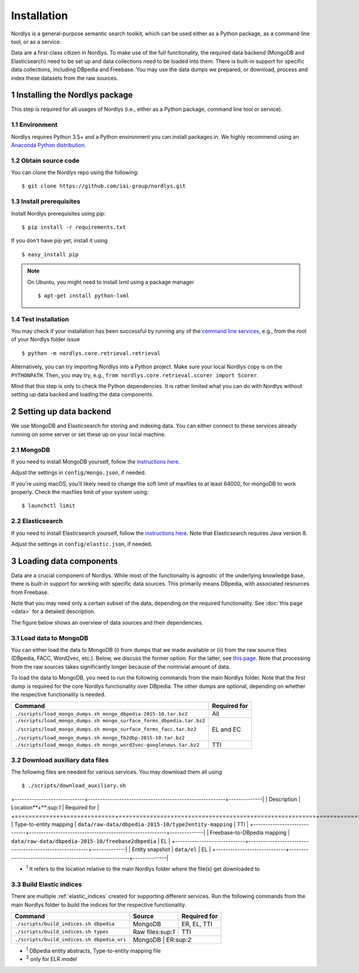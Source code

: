 Installation
============

Nordlys is a general-purpose semantic search toolkit, which can be used either as a Python package, as a command line tool, or as a service.

Data are a first-class citizen in Nordlys.  To make use of the full functionality, the required data backend (MongoDB and Elasticsearch) need to be set up and data collections need to be loaded into them.  There is built-in support for specific data collections, including DBpedia and Freebase. You may use the data dumps we prepared, or download, process and index these datasets from the raw sources.

1 Installing the Nordlys package
--------------------------------

This step is required for all usages of Nordlys (i.e., either as a Python package, command line tool or service).

1.1 Environment
~~~~~~~~~~~~~~~

Nordlys requires Python 3.5+ and a Python environment you can install packages in. We highly recommend using an `Anaconda Python distribution <https://docs.continuum.io/anaconda/install>`_.


1.2 Obtain source code
~~~~~~~~~~~~~~~~~~~~~~

You can clone the Nordlys repo using the following: ::

  $ git clone https://github.com/iai-group/nordlys.git


1.3 Install prerequisites
~~~~~~~~~~~~~~~~~~~~~~~~~

Install Nordlys prerequisites using pip: ::

  $ pip install -r requirements.txt

If you don't have pip yet, install it using ::

  $ easy_install pip

.. note:: On Ubuntu, you might need to install lxml using a package manager ::

      $ apt-get install python-lxml

1.4 Test installation
~~~~~~~~~~~~~~~~~~~~~

You may check if your installation has been successful by running any of the `command line services <cmd_usage>`_, e.g., from the root of your Nordlys folder issue ::

    $ python -m nordlys.core.retrieval.retrieval

Alternatively, you can try importing Nordlys into a Python project.  Make sure your local Nordlys copy is on the ``PYTHONPATH``.  Then, you may try, e.g., ``from nordlys.core.retrieval.scorer import Scorer``.

Mind that this step is only to check the Python dependencies. It is rather limited what you can do with Nordlys without setting up data backed and loading the data components.


2 Setting up data backend
-------------------------

We use MongoDB and Elasticsearch for storing and indexing data.  You can either connect to these services already running on some server or set these up on your local machine.

2.1 MongoDB
~~~~~~~~~~~

If you need to install MongoDB yourself, follow the `instructions here <https://docs.mongodb.com/manual/installation/>`_.

Adjust the settings in ``config/mongo.json``, if needed.

If you're using macOS, you'll likely need to change the soft limit of maxfiles to at least 64000, for mongoDB to work properly. Check the maxfiles limit of your system using: ::

    $ launchctl limit



2.2 Elasticsearch
~~~~~~~~~~~~~~~~~

If you need to install Elasticsearch yourself, follow the `instructions here <https://www.elastic.co/guide/en/elasticsearch/reference/5.5/_installation.html>`_. Note that Elasticsearch requires Java version 8.

Adjust the settings in ``config/elastic.json``, if needed.


3 Loading data components
-------------------------

Data are a crucial component of Nordlys.  While most of the functionality is agnostic of the underlying knowledge base, there is built-in support for working with specific data sources.  This primarily means DBpedia, with associated resources from Freebase.

Note that you may need only a certain subset of the data, depending on the required functionality.  See :doc:`this page <data>` for a detailed description.

The figure below shows an overview of data sources and their dependencies.

.. figure::  figures/nordlys_load_data.png
   :align:   center
   :scale: 75%
   :alt: Nordlys data components

.. note::


3.1 Load data to MongoDB
~~~~~~~~~~~~~~~~~~~~~~~~

You can either load the data to MongoDB (i) from dumps that we made available or (ii) from the raw source files (DBpedia, FACC, Word2vec, etc.). Below, we discuss the former option. For the latter, see `this page <data>`_. Note that processing from the raw sources takes significantly longer because of the nontrivial amount of data.

To load the data to MongoDB, you need to run the following commands from the main Nordlys folder. Note that the first dump is required for the core Nordlys functionality over DBpedia.  The other dumps are optional, depending on whether the respective functionality is needed.

+-----------------------------------------------------------------------+------------------+
| Command                                                               | Required for     |
+=======================================================================+==================+
| ``./scripts/load_mongo_dumps.sh mongo_dbpedia-2015-10.tar.bz2``       | All              |
+-----------------------------------------------------------------------+------------------+
| ``./scripts/load_mongo_dumps.sh mongo_surface_forms_dbpedia.tar.bz2`` | EL and EC        |
|                                                                       |                  |
| ``./scripts/load_mongo_dumps.sh mongo_surface_forms_facc.tar.bz2``    |                  |
|                                                                       |                  |
| ``./scripts/load_mongo_dumps.sh mongo_fb2dbp-2015-10.tar.bz2``        |                  |
+-----------------------------------------------------------------------+------------------+
| ``./scripts/load_mongo_dumps.sh mongo_word2vec-googlenews.tar.bz2``   | TTI              |
+-----------------------------------------------------------------------+------------------+


3.2 Download auxiliary data files
~~~~~~~~~~~~~~~~~~~~~~~~~~~~~~~~~

The following files are needed for various services.  You may download them all using ::

    $ ./scripts/download_auxiliary.sh


+-----------------------------+---------------------------------------------------------+--------------|
| Description                 | Location**+**:sup:`1`                                   | Required for |
+=============================+=========================================================+==============+
| Type-to-entity mapping      | ``data/raw-data/dbpedia-2015-10/type2entity-mapping``   | TTI          |
+-----------------------------+---------------------------------------------------------+--------------|
| Freebase-to-DBpedia mapping | ``data/raw-data/dbpedia-2015-10/freebase2dbpedia``      | EL           |
+-----------------------------+---------------------------------------------------------+--------------|
| Entity snapshot             | ``data/el``                                             | EL           |
+-----------------------------+---------------------------------------------------------+--------------|

- :sup:`1` It refers to the location relative to the main Nordlys folder where the file(s) get downloaded to


3.3 Build Elastic indices
~~~~~~~~~~~~~~~~~~~~~~~~~

There are multiple :ref:`elastic_indices` created for supporting different services.
Run the following commands from the main Nordlys folder to build the indices for the respective functionality.

+--------------------------------------------+-------------------+---------------+
| Command                                    | Source            |  Required for |
+============================================+===================+===============+
| ``./scripts/build_indices.sh dbpedia``     | MongoDB           | ER, EL, TTI   |
+--------------------------------------------+-------------------+---------------+
| ``./scripts/build_indices.sh types``       | Raw files:sup:`1` | TTI           |
+--------------------------------------------+-------------------+---------------+
| ``./scripts/build_indices.sh dbpedia_uri`` | MongoDB            | ER:sup:`2`   |
+--------------------------------------------+-------------------+---------------+

- :sup:`1` DBpedia entity abstracts, Type-to-entity mapping file
- :sup:`2` only for ELR model
